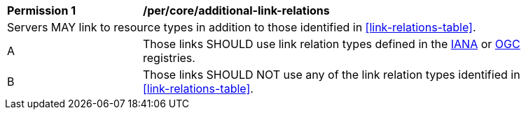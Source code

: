 [[per_core_additional-link-relations]]
[width="90%",cols="2,6a"]
|===
^|*Permission {counter:per-id}* |*/per/core/additional-link-relations*
2+|Servers MAY link to resource types in addition to those identified in <<link-relations-table>>.
^|A |Those links SHOULD use link relation types defined in the https://www.iana.org/assignments/link-relations/link-relations.xhtml[IANA] or https://github.com/opengeospatial/NamingAuthority/blob/master/incubation/linkRelationTypes/linkrelations.csv[OGC] registries.
^|B |Those links SHOULD NOT use any of the link relation types identified in <<link-relations-table>>.
|===
